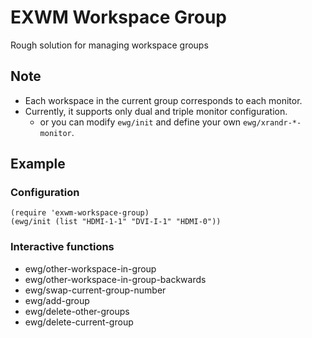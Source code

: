 
* EXWM Workspace Group
  Rough solution for managing workspace groups

** Note
   - Each workspace in the current group corresponds to each monitor.
   - Currently, it supports only dual and triple monitor configuration.
     - or you can modify ~ewg/init~ and define your own ~ewg/xrandr-*-monitor~.

** Example
*** Configuration
    #+begin_src elisp
    (require 'exwm-workspace-group)
    (ewg/init (list "HDMI-1-1" "DVI-I-1" "HDMI-0"))
    #+end_src

*** Interactive functions
    - ewg/other-workspace-in-group
    - ewg/other-workspace-in-group-backwards
    - ewg/swap-current-group-number
    - ewg/add-group
    - ewg/delete-other-groups
    - ewg/delete-current-group
